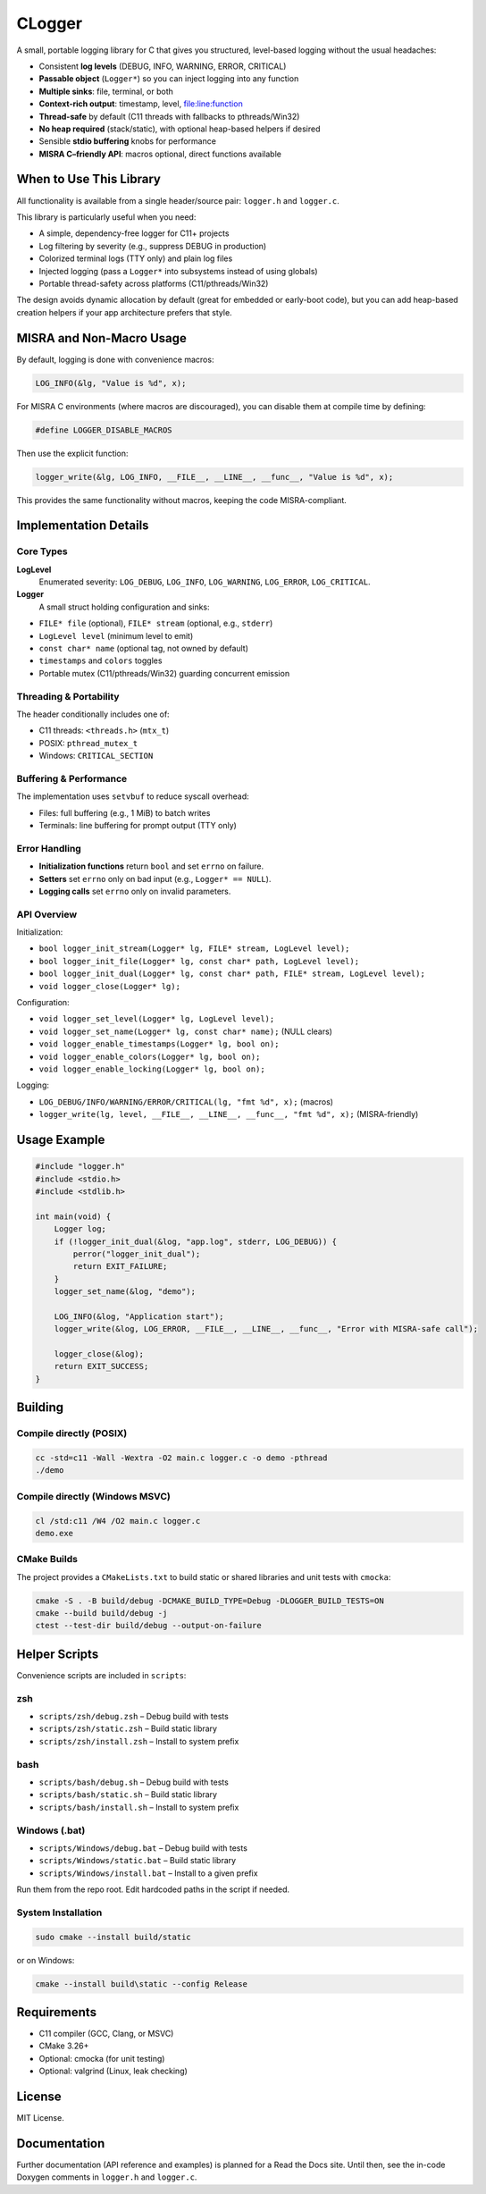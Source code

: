 *******
CLogger
*******
A small, portable logging library for C that gives you structured, level-based 
logging without the usual headaches:

* Consistent **log levels** (DEBUG, INFO, WARNING, ERROR, CRITICAL)
* **Passable object** (``Logger*``) so you can inject logging into any function
* **Multiple sinks**: file, terminal, or both
* **Context-rich output**: timestamp, level, file:line:function
* **Thread-safe** by default (C11 threads with fallbacks to pthreads/Win32)
* **No heap required** (stack/static), with optional heap-based helpers if desired
* Sensible **stdio buffering** knobs for performance
* **MISRA C–friendly API**: macros optional, direct functions available

When to Use This Library
########################
All functionality is available from a single header/source pair: ``logger.h`` and ``logger.c``.

This library is particularly useful when you need:

* A simple, dependency-free logger for C11+ projects
* Log filtering by severity (e.g., suppress DEBUG in production)
* Colorized terminal logs (TTY only) and plain log files
* Injected logging (pass a ``Logger*`` into subsystems instead of using globals)
* Portable thread-safety across platforms (C11/pthreads/Win32)

The design avoids dynamic allocation by default (great for embedded or early-boot code), 
but you can add heap-based creation helpers if your app architecture prefers that style.

MISRA and Non-Macro Usage
#########################
By default, logging is done with convenience macros:

.. code-block:: c

   LOG_INFO(&lg, "Value is %d", x);

For MISRA C environments (where macros are discouraged), you can disable them 
at compile time by defining:

.. code-block:: c

   #define LOGGER_DISABLE_MACROS

Then use the explicit function:

.. code-block:: c

   logger_write(&lg, LOG_INFO, __FILE__, __LINE__, __func__, "Value is %d", x);

This provides the same functionality without macros, keeping the code MISRA-compliant.

Implementation Details
######################
Core Types
----------
**LogLevel**
   Enumerated severity: ``LOG_DEBUG``, ``LOG_INFO``, ``LOG_WARNING``, ``LOG_ERROR``, ``LOG_CRITICAL``.

**Logger**
   A small struct holding configuration and sinks:

* ``FILE* file`` (optional), ``FILE* stream`` (optional, e.g., ``stderr``)
* ``LogLevel level`` (minimum level to emit)
* ``const char* name`` (optional tag, not owned by default)
* ``timestamps`` and ``colors`` toggles
* Portable mutex (C11/pthreads/Win32) guarding concurrent emission

Threading & Portability
-----------------------
The header conditionally includes one of:

* C11 threads: ``<threads.h>`` (``mtx_t``)
* POSIX: ``pthread_mutex_t``
* Windows: ``CRITICAL_SECTION``

Buffering & Performance
-----------------------
The implementation uses ``setvbuf`` to reduce syscall overhead:

* Files: full buffering (e.g., 1 MiB) to batch writes
* Terminals: line buffering for prompt output (TTY only)

Error Handling
--------------
* **Initialization functions** return ``bool`` and set ``errno`` on failure.
* **Setters** set ``errno`` only on bad input (e.g., ``Logger* == NULL``).
* **Logging calls** set ``errno`` only on invalid parameters.

API Overview
------------
Initialization:

* ``bool logger_init_stream(Logger* lg, FILE* stream, LogLevel level);``
* ``bool logger_init_file(Logger* lg, const char* path, LogLevel level);``
* ``bool logger_init_dual(Logger* lg, const char* path, FILE* stream, LogLevel level);``
* ``void logger_close(Logger* lg);``

Configuration:

* ``void logger_set_level(Logger* lg, LogLevel level);``
* ``void logger_set_name(Logger* lg, const char* name);``  (NULL clears)
* ``void logger_enable_timestamps(Logger* lg, bool on);``
* ``void logger_enable_colors(Logger* lg, bool on);``
* ``void logger_enable_locking(Logger* lg, bool on);``

Logging:

* ``LOG_DEBUG/INFO/WARNING/ERROR/CRITICAL(lg, "fmt %d", x);`` (macros)
* ``logger_write(lg, level, __FILE__, __LINE__, __func__, "fmt %d", x);`` (MISRA-friendly)

Usage Example
#############
.. code-block:: c

   #include "logger.h"
   #include <stdio.h>
   #include <stdlib.h>

   int main(void) {
       Logger log;
       if (!logger_init_dual(&log, "app.log", stderr, LOG_DEBUG)) {
           perror("logger_init_dual");
           return EXIT_FAILURE;
       }
       logger_set_name(&log, "demo");

       LOG_INFO(&log, "Application start");
       logger_write(&log, LOG_ERROR, __FILE__, __LINE__, __func__, "Error with MISRA-safe call");

       logger_close(&log);
       return EXIT_SUCCESS;
   }

Building
########
Compile directly (POSIX)
------------------------
.. code-block:: bash

   cc -std=c11 -Wall -Wextra -O2 main.c logger.c -o demo -pthread
   ./demo

Compile directly (Windows MSVC)
-------------------------------
.. code-block:: batch

   cl /std:c11 /W4 /O2 main.c logger.c
   demo.exe

CMake Builds
------------
The project provides a ``CMakeLists.txt`` to build static or shared libraries 
and unit tests with ``cmocka``:

.. code-block:: bash

   cmake -S . -B build/debug -DCMAKE_BUILD_TYPE=Debug -DLOGGER_BUILD_TESTS=ON
   cmake --build build/debug -j
   ctest --test-dir build/debug --output-on-failure

Helper Scripts
##############
Convenience scripts are included in ``scripts``:

**zsh**
--------------
* ``scripts/zsh/debug.zsh`` – Debug build with tests
* ``scripts/zsh/static.zsh`` – Build static library
* ``scripts/zsh/install.zsh`` – Install to system prefix

**bash**
--------------
* ``scripts/bash/debug.sh`` – Debug build with tests
* ``scripts/bash/static.sh`` – Build static library
* ``scripts/bash/install.sh`` – Install to system prefix

**Windows (.bat)**
------------------
* ``scripts/Windows/debug.bat`` – Debug build with tests
* ``scripts/Windows/static.bat`` – Build static library
* ``scripts/Windows/install.bat`` – Install to a given prefix

Run them from the repo root. Edit hardcoded paths in the script if needed.

System Installation
-------------------
.. code-block:: bash

   sudo cmake --install build/static

or on Windows:

.. code-block:: batch

   cmake --install build\static --config Release

Requirements
############

* C11 compiler (GCC, Clang, or MSVC)
* CMake 3.26+
* Optional: cmocka (for unit testing)
* Optional: valgrind (Linux, leak checking)

License
#######
MIT License.

Documentation
#############
Further documentation (API reference and examples) is planned for a Read the Docs site.  
Until then, see the in-code Doxygen comments in ``logger.h`` and ``logger.c``.
